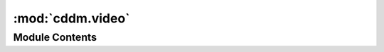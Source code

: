 :mod:`cddm.video`
=================

.. py:module:: cddm.video

.. autoapi-nested-parse::

   Video processing tools.

   You can use this helper functions to perform normalization, background subtraction
   and windowing on multi-frame data.

   There are also function for real-time display of videos for real-time analysis.



Module Contents
---------------

.. function:: fromarrays(arrays)

   Creates a multi-frame iterator from given list of arrays.

   :param arrays: A tuple of array-like objects that represent a single-camera videos
   :type arrays: tuple of array-like

   :returns: **video** -- A multi-frame iterator
   :rtype: iterator


.. function:: asarrays(video, count=None)

   Loads multi-frame video into numpy arrays.

   :param video: A multi-frame iterator object.
   :type video: iterable
   :param count: Defines how many frames are in the video. If not provided it will calculate
                 length of the video based on the length of the iterable. If that is not
                 possible ValueError is raised
   :type count: int, optional

   :returns: **out** -- A tuple of array(s) representing video(s)
   :rtype: tuple of arrays


.. function:: asmemmaps(basename, video, count=None)

   Loads multi-frame video into numpy memmaps.

   Actual data is written to numpy files with the provide basename and
   subscripted by source identifier (index), e.g. "basename_0.npy" and "basename_1.npy"
   in case of dual-frame video source.

   :param basename: Base name for the filenames of the videos.
   :type basename: str
   :param video: A multi-frame iterator object.
   :type video: iterable
   :param count: Defines how many multi-frames are in the video. If not provided it is determined
                 by len().
   :type count: int, optional

   :returns: **out** -- A tuple of memmapped array(s) representing video(s)
   :rtype: tuple of arrays


.. function:: load(video, count=None)

   Loads video into memory.

   :param video: A multi-frame iterator object.
   :type video: iterable
   :param count: Defines how many frames are in the video. If not provided it will calculate
                 length of the video based on the length of the iterable. If that is not
                 possible ValueError is raised
   :type count: int, optional

   :returns: **out** -- A video iterable. A tuple of multi-frame data (arrays)
   :rtype: tuple


.. function:: crop(video, roi=(slice(None), slice(None)))

   Crops each frame in the video.

   :param video: Input multi-frame iterable object. Each element of the iterable is a tuple
                 of ndarrays (frames)
   :type video: iterable
   :param roi: A tuple of two slice objects for slicing in first axis (height) and the
               second axis (width). You can also provide a tuple arguments tuple
               that are past to the slice builtin function.
   :type roi: tuple

   :returns: **video** -- A multi-frame iterator
   :rtype: iterator

   .. rubric:: Examples

   One option is to provide roi with indices. To crop frames like frame[10:100,20:120]

   >>> video = random_video(count = 100)
   >>> video = crop(video, roi = ((10,100),(20,120)))

   Or you can use slice objects to perform crop

   >>> video = crop(video, roi = (slice(10,100),slice(20,120)))


.. function:: subtract(x, y, inplace=False, dtype=None)

   Subtracts two videos.

   :param x, y: Input multi-frame iterable object. Each element of the iterable is a tuple
                of ndarrays (frames)
   :type x, y: iterable
   :param inplace: Whether tranformation is performed inplace or not.
   :type inplace: bool, optional
   :param dtype: If specifed, determines output dtype. Only valid if inplace == False.
   :type dtype: numpy dtype

   :returns: **video** -- A multi-frame iterator
   :rtype: iterator


.. function:: add(x, y, inplace=False, dtype=None)

   Adds two videos.

   :param x, y: Input multi-frame iterable object. Each element of the iterable is a tuple
                of ndarrays (frames)
   :type x, y: iterable
   :param inplace: Whether tranformation is performed inplace or not.
   :type inplace: bool, optional
   :param dtype: If specifed, determines output dtype. Only valid if inplace == False.
   :type dtype: numpy dtype

   :returns: **video** -- A multi-frame iterator
   :rtype: iterator


.. function:: normalize_video(video, inplace=False, dtype=None)

   Normalizes each frame in the video to the mean value (intensity).

   :param video: Input multi-frame iterable object. Each element of the iterable is a tuple
                 of ndarrays (frames)
   :type video: iterable
   :param inplace: Whether tranformation is performed inplace or not.
   :type inplace: bool, optional
   :param dtype: If specifed, determines output dtype. Only valid if inplace == False.
   :type dtype: numpy dtype

   :returns: **video** -- A multi-frame iterator
   :rtype: iterator


.. function:: multiply(x, y, inplace=False, dtype=None)

   Multiplies two videos.

   :param x,y: Input multi-frame iterable object. Each element of the iterable is a tuple
               of ndarrays (frames)
   :type x,y: iterable
   :param inplace: Whether tranformation is performed inplace or not.
   :type inplace: bool, optional
   :param dtype: If specifed, determines output dtype. Only valid if inplace == False.
   :type dtype: numpy dtype

   :returns: **video** -- A multi-frame iterator
   :rtype: iterator


.. py:class:: ImageShow(title='video', norm_func=lambda x: x)

   A simple interface for video visualization using matplotlib opencv or
   pyqtgraph.

   :param title: Title of the video
   :type title: str
   :param norm_func: Normalization function that takes a single argument (array) and returns
                     a single element (array). Can be used to apply custom normalization
                     function to the image before it is shown.
   :type norm_func: callable

   .. method:: show(self, im)


      Shows image

      :param im: A 2D array
      :type im: ndarray



.. function:: pause(i=1)

   Pause in milliseconds needed to update matplotlib or opencv figures


.. function:: play(video, fps=100.0, max_delay=0.1)

   Plays video for real-time visualization.

   You must first call show functions (e.g. :func:`show_video`) to specify
   what needs to be played. This function performs the actual display when in
   a for loop

   :param video: A multi-frame iterable object.
   :type video: iterable
   :param fps: Expected FPS of the input video. If rendering of video is too slow
               for the expected frame rate, frames will be skipped to assure the
               expected acquisition. Therefore, you must match exactly the acquisition
               frame rate with this parameter.
   :type fps: float
   :param max_delay: Max delay that visualization can produce before it starts skipping frames.
   :type max_delay: float

   :returns: **video** -- A multi-frame iterator
   :rtype: iterator

   .. rubric:: Examples

   First create some test data of a dual video

   >>> video = random_video(count = 256, dual = True)
   >>> video = show_video(video)

   Now we can load video to memory, and play it as we load frame by frame...

   >>> v1,v2 = asarrays(play(video, fps = 30),count = 256)


.. function:: figure_title(name)

   Generate a unique figure title


.. function:: norm_rfft2(clip=None, mode='real')

   Returns a frame normalizing function for :func:`show_video`


.. function:: show_fft(video, id=0, title=None, clip=None, mode='real')

   Show fft of the video.

   :param video: A multi-frame iterator
   :type video: iterator
   :param id: Frame index
   :type id: int
   :param title: Unique title of the video. You can use :func:`.video.figure_title`
                 to create a unique name.
   :type title: str, optional
   :param clip: Clipping value. If not given, it is determined automatically.
   :type clip: float, optional
   :param mode: What to display, "real", "imag" or "abs"
   :type mode: str

   :returns: **video** -- A multi-frame iterator
   :rtype: iterator


.. function:: show_video(video, id=0, title=None, norm_func=lambda x: x.real)

   Returns a video and performs image live video show.
   This works in connection with :func:`play` that does the actual display.

   :param video: A multi-frame iterator
   :type video: iterator
   :param id: Frame index
   :type id: int
   :param title: Unique title of the video. You can use :func:`figure_title`
                 a to produce unique name.
   :type title: str
   :param norm_func: Normalization function that takes a single argument (array) and returns
                     a single element (array). Can be used to apply custom normalization
                     function to the image before it is shown.
   :type norm_func: callable

   :returns: **video** -- A multi-frame iterator
   :rtype: iterator


.. function:: show_diff(video, title=None)

   Returns a video and performs image difference live video show.
   This works in connection with :func:`play` that does the actual display.

   :param video: A multi-frame iterator
   :type video: iterator
   :param title: Unique title of the video. You can use :func:`figure_title`
                 a to produce unique name.
   :type title: str

   :returns: **video** -- A multi-frame iterator
   :rtype: iterator


.. function:: random_video(shape=(512, 512), count=256, dtype=FDTYPE, max_value=1.0, dual=False)

   Random multi-frame video generator, useful for testing.


